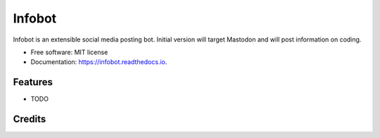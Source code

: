 =======
Infobot
=======


.. image:: https://img.shields.io/pypi/v/infobot.svg
        :target: https://pypi.python.org/pypi/infobot

.. image:: https://img.shields.io/travis/otuk/infobot.svg
        :target: https://travis-ci.org/otuk/infobot

.. image:: https://readthedocs.org/projects/infobot/badge/?version=latest
        :target: https://infobot.readthedocs.io/en/latest/?badge=latest
        :alt: Documentation Status




Infobot is an extensible social media posting bot.  Initial version will target Mastodon and will post information on coding.


* Free software: MIT license
* Documentation: https://infobot.readthedocs.io.


Features
--------

* TODO

Credits
-------


